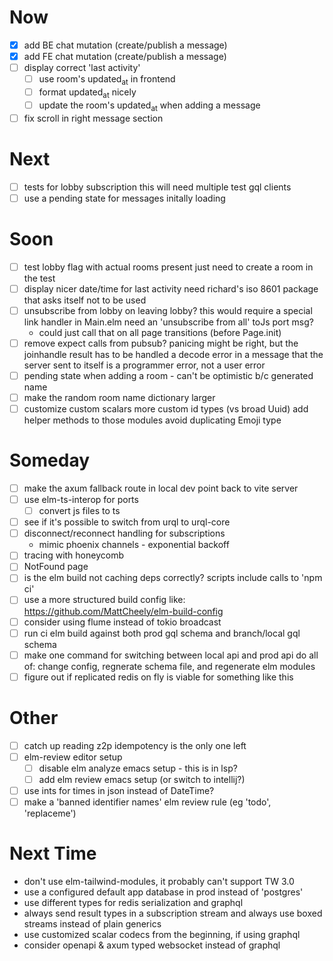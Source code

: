 * Now
- [X] add BE chat mutation (create/publish a message)
- [X] add FE chat mutation (create/publish a message)
- [ ] display correct 'last activity'
  - [ ] use room's updated_at in frontend
  - [ ] format updated_at nicely
  - [ ] update the room's updated_at when adding a message
- [ ] fix scroll in right message section

* Next
- [ ] tests for lobby subscription
  this will need multiple test gql clients
- [ ] use a pending state for messages initally loading

* Soon
- [ ] test lobby flag with actual rooms present
  just need to create a room in the test
- [ ] display nicer date/time for last activity
  need richard's iso 8601 package that asks itself not to be used
- [ ] unsubscribe from lobby on leaving lobby?
  this would require a special link handler in Main.elm
  need an 'unsubscribe from all' toJs port msg?
  - could just call that on all page transitions (before Page.init)
- [ ] remove expect calls from pubsub?
  panicing might be right, but the joinhandle result has to be handled
  a decode error in a message that the server sent to itself is a programmer error,
  not a user error
- [ ] pending state when adding a room - can't be optimistic b/c generated name
- [ ] make the random room name dictionary larger
- [ ] customize custom scalars
  more custom id types (vs broad Uuid)
  add helper methods to those modules
  avoid duplicating Emoji type

* Someday
- [ ] make the axum fallback route in local dev point back to vite server
- [ ] use elm-ts-interop for ports
  - [ ] convert js files to ts
- [ ] see if it's possible to switch from urql to urql-core
- [ ] disconnect/reconnect handling for subscriptions
  - mimic phoenix channels - exponential backoff
- [ ] tracing with honeycomb
- [ ] NotFound page
- [ ] is the elm build not caching deps correctly?
  scripts include calls to 'npm ci'
- [ ] use a more structured build config like:
  https://github.com/MattCheely/elm-build-config
- [ ] consider using flume instead of tokio broadcast
- [ ] run ci elm build against both prod gql schema and branch/local gql schema
- [ ] make one command for switching between local api and prod api
  do all of: change config, regnerate schema file, and regenerate elm modules
- [ ] figure out if replicated redis on fly is viable for something like this

* Other
- [-] catch up reading z2p
  idempotency is the only one left
- [ ] elm-review editor setup
  - [ ] disable elm analyze emacs setup - this is in lsp?
  - [ ] add elm review emacs setup (or switch to intellij?)
- [ ] use ints for times in json instead of DateTime?
- [ ] make a 'banned identifier names' elm review rule (eg 'todo', 'replaceme')

* Next Time
- don't use elm-tailwind-modules, it probably can't support TW 3.0
- use a configured default app database in prod instead of 'postgres'
- use different types for redis serialization and graphql
- always send result types in a subscription stream
  and always use boxed streams instead of plain generics
- use customized scalar codecs from the beginning, if using graphql
- consider openapi & axum typed websocket instead of graphql
